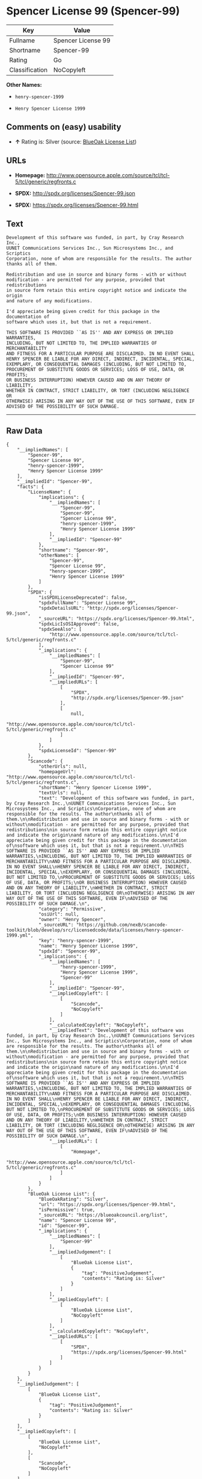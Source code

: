 * Spencer License 99 (Spencer-99)

| Key              | Value                |
|------------------+----------------------|
| Fullname         | Spencer License 99   |
| Shortname        | Spencer-99           |
| Rating           | Go                   |
| Classification   | NoCopyleft           |

*Other Names:*

- =henry-spencer-1999=

- =Henry Spencer License 1999=

** Comments on (easy) usability

- *↑* Rating is: Silver (source:
  [[https://blueoakcouncil.org/list][BlueOak License List]])

** URLs

- *Homepage:*
  http://www.opensource.apple.com/source/tcl/tcl-5/tcl/generic/regfronts.c

- *SPDX:* http://spdx.org/licenses/Spencer-99.json

- *SPDX:* https://spdx.org/licenses/Spencer-99.html

** Text

#+BEGIN_EXAMPLE
    Development of this software was funded, in part, by Cray Research Inc.,
    UUNET Communications Services Inc., Sun Microsystems Inc., and Scriptics
    Corporation, none of whom are responsible for the results. The author
    thanks all of them.

    Redistribution and use in source and binary forms - with or without
    modification - are permitted for any purpose, provided that redistributions
    in source form retain this entire copyright notice and indicate the origin
    and nature of any modifications.

    I'd appreciate being given credit for this package in the documentation of
    software which uses it, but that is not a requirement.

    THIS SOFTWARE IS PROVIDED ``AS IS'' AND ANY EXPRESS OR IMPLIED WARRANTIES,
    INCLUDING, BUT NOT LIMITED TO, THE IMPLIED WARRANTIES OF MERCHANTABILITY
    AND FITNESS FOR A PARTICULAR PURPOSE ARE DISCLAIMED. IN NO EVENT SHALL
    HENRY SPENCER BE LIABLE FOR ANY DIRECT, INDIRECT, INCIDENTAL, SPECIAL,
    EXEMPLARY, OR CONSEQUENTIAL DAMAGES (INCLUDING, BUT NOT LIMITED TO,
    PROCUREMENT OF SUBSTITUTE GOODS OR SERVICES; LOSS OF USE, DATA, OR PROFITS;
    OR BUSINESS INTERRUPTION) HOWEVER CAUSED AND ON ANY THEORY OF LIABILITY,
    WHETHER IN CONTRACT, STRICT LIABILITY, OR TORT (INCLUDING NEGLIGENCE OR
    OTHERWISE) ARISING IN ANY WAY OUT OF THE USE OF THIS SOFTWARE, EVEN IF
    ADVISED OF THE POSSIBILITY OF SUCH DAMAGE.
#+END_EXAMPLE

--------------

** Raw Data

#+BEGIN_EXAMPLE
    {
        "__impliedNames": [
            "Spencer-99",
            "Spencer License 99",
            "henry-spencer-1999",
            "Henry Spencer License 1999"
        ],
        "__impliedId": "Spencer-99",
        "facts": {
            "LicenseName": {
                "implications": {
                    "__impliedNames": [
                        "Spencer-99",
                        "Spencer-99",
                        "Spencer License 99",
                        "henry-spencer-1999",
                        "Henry Spencer License 1999"
                    ],
                    "__impliedId": "Spencer-99"
                },
                "shortname": "Spencer-99",
                "otherNames": [
                    "Spencer-99",
                    "Spencer License 99",
                    "henry-spencer-1999",
                    "Henry Spencer License 1999"
                ]
            },
            "SPDX": {
                "isSPDXLicenseDeprecated": false,
                "spdxFullName": "Spencer License 99",
                "spdxDetailsURL": "http://spdx.org/licenses/Spencer-99.json",
                "_sourceURL": "https://spdx.org/licenses/Spencer-99.html",
                "spdxLicIsOSIApproved": false,
                "spdxSeeAlso": [
                    "http://www.opensource.apple.com/source/tcl/tcl-5/tcl/generic/regfronts.c"
                ],
                "_implications": {
                    "__impliedNames": [
                        "Spencer-99",
                        "Spencer License 99"
                    ],
                    "__impliedId": "Spencer-99",
                    "__impliedURLs": [
                        [
                            "SPDX",
                            "http://spdx.org/licenses/Spencer-99.json"
                        ],
                        [
                            null,
                            "http://www.opensource.apple.com/source/tcl/tcl-5/tcl/generic/regfronts.c"
                        ]
                    ]
                },
                "spdxLicenseId": "Spencer-99"
            },
            "Scancode": {
                "otherUrls": null,
                "homepageUrl": "http://www.opensource.apple.com/source/tcl/tcl-5/tcl/generic/regfronts.c",
                "shortName": "Henry Spencer License 1999",
                "textUrls": null,
                "text": "Development of this software was funded, in part, by Cray Research Inc.,\nUUNET Communications Services Inc., Sun Microsystems Inc., and Scriptics\nCorporation, none of whom are responsible for the results. The author\nthanks all of them.\n\nRedistribution and use in source and binary forms - with or without\nmodification - are permitted for any purpose, provided that redistributions\nin source form retain this entire copyright notice and indicate the origin\nand nature of any modifications.\n\nI'd appreciate being given credit for this package in the documentation of\nsoftware which uses it, but that is not a requirement.\n\nTHIS SOFTWARE IS PROVIDED ``AS IS'' AND ANY EXPRESS OR IMPLIED WARRANTIES,\nINCLUDING, BUT NOT LIMITED TO, THE IMPLIED WARRANTIES OF MERCHANTABILITY\nAND FITNESS FOR A PARTICULAR PURPOSE ARE DISCLAIMED. IN NO EVENT SHALL\nHENRY SPENCER BE LIABLE FOR ANY DIRECT, INDIRECT, INCIDENTAL, SPECIAL,\nEXEMPLARY, OR CONSEQUENTIAL DAMAGES (INCLUDING, BUT NOT LIMITED TO,\nPROCUREMENT OF SUBSTITUTE GOODS OR SERVICES; LOSS OF USE, DATA, OR PROFITS;\nOR BUSINESS INTERRUPTION) HOWEVER CAUSED AND ON ANY THEORY OF LIABILITY,\nWHETHER IN CONTRACT, STRICT LIABILITY, OR TORT (INCLUDING NEGLIGENCE OR\nOTHERWISE) ARISING IN ANY WAY OUT OF THE USE OF THIS SOFTWARE, EVEN IF\nADVISED OF THE POSSIBILITY OF SUCH DAMAGE.\n",
                "category": "Permissive",
                "osiUrl": null,
                "owner": "Henry Spencer",
                "_sourceURL": "https://github.com/nexB/scancode-toolkit/blob/develop/src/licensedcode/data/licenses/henry-spencer-1999.yml",
                "key": "henry-spencer-1999",
                "name": "Henry Spencer License 1999",
                "spdxId": "Spencer-99",
                "_implications": {
                    "__impliedNames": [
                        "henry-spencer-1999",
                        "Henry Spencer License 1999",
                        "Spencer-99"
                    ],
                    "__impliedId": "Spencer-99",
                    "__impliedCopyleft": [
                        [
                            "Scancode",
                            "NoCopyleft"
                        ]
                    ],
                    "__calculatedCopyleft": "NoCopyleft",
                    "__impliedText": "Development of this software was funded, in part, by Cray Research Inc.,\nUUNET Communications Services Inc., Sun Microsystems Inc., and Scriptics\nCorporation, none of whom are responsible for the results. The author\nthanks all of them.\n\nRedistribution and use in source and binary forms - with or without\nmodification - are permitted for any purpose, provided that redistributions\nin source form retain this entire copyright notice and indicate the origin\nand nature of any modifications.\n\nI'd appreciate being given credit for this package in the documentation of\nsoftware which uses it, but that is not a requirement.\n\nTHIS SOFTWARE IS PROVIDED ``AS IS'' AND ANY EXPRESS OR IMPLIED WARRANTIES,\nINCLUDING, BUT NOT LIMITED TO, THE IMPLIED WARRANTIES OF MERCHANTABILITY\nAND FITNESS FOR A PARTICULAR PURPOSE ARE DISCLAIMED. IN NO EVENT SHALL\nHENRY SPENCER BE LIABLE FOR ANY DIRECT, INDIRECT, INCIDENTAL, SPECIAL,\nEXEMPLARY, OR CONSEQUENTIAL DAMAGES (INCLUDING, BUT NOT LIMITED TO,\nPROCUREMENT OF SUBSTITUTE GOODS OR SERVICES; LOSS OF USE, DATA, OR PROFITS;\nOR BUSINESS INTERRUPTION) HOWEVER CAUSED AND ON ANY THEORY OF LIABILITY,\nWHETHER IN CONTRACT, STRICT LIABILITY, OR TORT (INCLUDING NEGLIGENCE OR\nOTHERWISE) ARISING IN ANY WAY OUT OF THE USE OF THIS SOFTWARE, EVEN IF\nADVISED OF THE POSSIBILITY OF SUCH DAMAGE.\n",
                    "__impliedURLs": [
                        [
                            "Homepage",
                            "http://www.opensource.apple.com/source/tcl/tcl-5/tcl/generic/regfronts.c"
                        ]
                    ]
                }
            },
            "BlueOak License List": {
                "BlueOakRating": "Silver",
                "url": "https://spdx.org/licenses/Spencer-99.html",
                "isPermissive": true,
                "_sourceURL": "https://blueoakcouncil.org/list",
                "name": "Spencer License 99",
                "id": "Spencer-99",
                "_implications": {
                    "__impliedNames": [
                        "Spencer-99"
                    ],
                    "__impliedJudgement": [
                        [
                            "BlueOak License List",
                            {
                                "tag": "PositiveJudgement",
                                "contents": "Rating is: Silver"
                            }
                        ]
                    ],
                    "__impliedCopyleft": [
                        [
                            "BlueOak License List",
                            "NoCopyleft"
                        ]
                    ],
                    "__calculatedCopyleft": "NoCopyleft",
                    "__impliedURLs": [
                        [
                            "SPDX",
                            "https://spdx.org/licenses/Spencer-99.html"
                        ]
                    ]
                }
            }
        },
        "__impliedJudgement": [
            [
                "BlueOak License List",
                {
                    "tag": "PositiveJudgement",
                    "contents": "Rating is: Silver"
                }
            ]
        ],
        "__impliedCopyleft": [
            [
                "BlueOak License List",
                "NoCopyleft"
            ],
            [
                "Scancode",
                "NoCopyleft"
            ]
        ],
        "__calculatedCopyleft": "NoCopyleft",
        "__impliedText": "Development of this software was funded, in part, by Cray Research Inc.,\nUUNET Communications Services Inc., Sun Microsystems Inc., and Scriptics\nCorporation, none of whom are responsible for the results. The author\nthanks all of them.\n\nRedistribution and use in source and binary forms - with or without\nmodification - are permitted for any purpose, provided that redistributions\nin source form retain this entire copyright notice and indicate the origin\nand nature of any modifications.\n\nI'd appreciate being given credit for this package in the documentation of\nsoftware which uses it, but that is not a requirement.\n\nTHIS SOFTWARE IS PROVIDED ``AS IS'' AND ANY EXPRESS OR IMPLIED WARRANTIES,\nINCLUDING, BUT NOT LIMITED TO, THE IMPLIED WARRANTIES OF MERCHANTABILITY\nAND FITNESS FOR A PARTICULAR PURPOSE ARE DISCLAIMED. IN NO EVENT SHALL\nHENRY SPENCER BE LIABLE FOR ANY DIRECT, INDIRECT, INCIDENTAL, SPECIAL,\nEXEMPLARY, OR CONSEQUENTIAL DAMAGES (INCLUDING, BUT NOT LIMITED TO,\nPROCUREMENT OF SUBSTITUTE GOODS OR SERVICES; LOSS OF USE, DATA, OR PROFITS;\nOR BUSINESS INTERRUPTION) HOWEVER CAUSED AND ON ANY THEORY OF LIABILITY,\nWHETHER IN CONTRACT, STRICT LIABILITY, OR TORT (INCLUDING NEGLIGENCE OR\nOTHERWISE) ARISING IN ANY WAY OUT OF THE USE OF THIS SOFTWARE, EVEN IF\nADVISED OF THE POSSIBILITY OF SUCH DAMAGE.\n",
        "__impliedURLs": [
            [
                "SPDX",
                "http://spdx.org/licenses/Spencer-99.json"
            ],
            [
                null,
                "http://www.opensource.apple.com/source/tcl/tcl-5/tcl/generic/regfronts.c"
            ],
            [
                "SPDX",
                "https://spdx.org/licenses/Spencer-99.html"
            ],
            [
                "Homepage",
                "http://www.opensource.apple.com/source/tcl/tcl-5/tcl/generic/regfronts.c"
            ]
        ]
    }
#+END_EXAMPLE